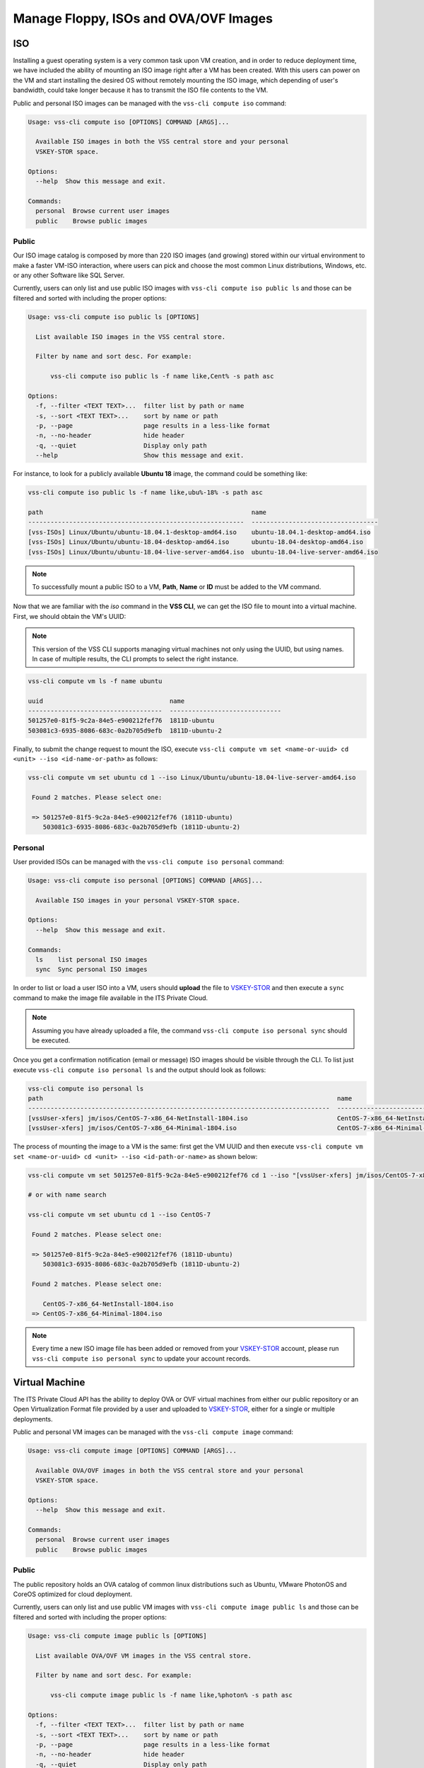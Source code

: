 .. _Images:

Manage Floppy, ISOs and OVA/OVF Images
======================================

ISO
---
Installing a guest operating system is a very common task upon VM creation,
and in order to reduce deployment time, we have included the ability of mounting an
ISO image right after a VM has been created. With this users can power on the VM and
start installing the desired OS without remotely mounting the ISO image, which
depending of user's bandwidth, could take longer because it has to transmit the ISO
file contents to the VM.


Public and personal ISO images can be managed with the ``vss-cli compute iso`` command:

.. code-block:: bash

    Usage: vss-cli compute iso [OPTIONS] COMMAND [ARGS]...

      Available ISO images in both the VSS central store and your personal
      VSKEY-STOR space.

    Options:
      --help  Show this message and exit.

    Commands:
      personal  Browse current user images
      public    Browse public images



Public
~~~~~~

Our ISO image catalog is composed by more than 220 ISO images (and growing) stored within
our virtual environment to make a faster VM-ISO interaction, where users can pick and
choose the most common Linux distributions, Windows, etc. or any other Software like SQL Server.

Currently, users can only list and use public ISO images with ``vss-cli compute iso public ls`` and
those can be filtered and sorted with including the proper options:

.. code-block:: bash

    Usage: vss-cli compute iso public ls [OPTIONS]

      List available ISO images in the VSS central store.

      Filter by name and sort desc. For example:

          vss-cli compute iso public ls -f name like,Cent% -s path asc

    Options:
      -f, --filter <TEXT TEXT>...  filter list by path or name
      -s, --sort <TEXT TEXT>...    sort by name or path
      -p, --page                   page results in a less-like format
      -n, --no-header              hide header
      -q, --quiet                  Display only path
      --help                       Show this message and exit.


For instance, to look for a publicly available **Ubuntu 18** image, the command could be something
like:


.. code-block:: bash

    vss-cli compute iso public ls -f name like,ubu%-18% -s path asc

    path                                                        name
    ----------------------------------------------------------  ----------------------------------
    [vss-ISOs] Linux/Ubuntu/ubuntu-18.04.1-desktop-amd64.iso    ubuntu-18.04.1-desktop-amd64.iso
    [vss-ISOs] Linux/Ubuntu/ubuntu-18.04-desktop-amd64.iso      ubuntu-18.04-desktop-amd64.iso
    [vss-ISOs] Linux/Ubuntu/ubuntu-18.04-live-server-amd64.iso  ubuntu-18.04-live-server-amd64.iso


.. note:: To successfully mount a public ISO to a VM, **Path**, **Name** or **ID**
    must be added to the VM command.

Now that we are familiar with the `iso` command in the **VSS CLI**, we can get the ISO file to
mount into a virtual machine. First, we should obtain the VM's UUID:

.. note:: This version of the VSS CLI supports managing virtual machines
    not only using the UUID, but using names. In case of multiple results,
    the CLI prompts to select the right instance.

.. code-block:: bash

    vss-cli compute vm ls -f name ubuntu

    uuid                                  name
    ------------------------------------  ------------------------------
    501257e0-81f5-9c2a-84e5-e900212fef76  1811D-ubuntu
    503081c3-6935-8086-683c-0a2b705d9efb  1811D-ubuntu-2


Finally, to submit the change request to mount the ISO, execute ``vss-cli compute vm set <name-or-uuid> cd <unit> --iso <id-name-or-path>``
as follows:

.. code-block:: bash

    vss-cli compute vm set ubuntu cd 1 --iso Linux/Ubuntu/ubuntu-18.04-live-server-amd64.iso

     Found 2 matches. Please select one:

     => 501257e0-81f5-9c2a-84e5-e900212fef76 (1811D-ubuntu)
        503081c3-6935-8086-683c-0a2b705d9efb (1811D-ubuntu-2)


Personal
~~~~~~~~

User provided ISOs can be managed with the ``vss-cli compute iso personal`` command:

.. code-block:: bash

    Usage: vss-cli compute iso personal [OPTIONS] COMMAND [ARGS]...

      Available ISO images in your personal VSKEY-STOR space.

    Options:
      --help  Show this message and exit.

    Commands:
      ls    list personal ISO images
      sync  Sync personal ISO images


In order to list or load a user ISO into a VM, users should **upload** the file to `VSKEY-STOR`_
and then execute a ``sync`` command to make the image file available in the ITS Private Cloud.

.. note:: Assuming you have already uploaded a file, the command
    ``vss-cli compute iso personal sync`` should be executed.

Once you get a confirmation notification (email or message) ISO images should be visible through the CLI.
To list just execute ``vss-cli compute iso personal ls`` and the output should look as follows:

.. code-block:: bash

    vss-cli compute iso personal ls
    path                                                                               name
    ---------------------------------------------------------------------------------  ---------------------------------------------------------
    [vssUser-xfers] jm/isos/CentOS-7-x86_64-NetInstall-1804.iso                        CentOS-7-x86_64-NetInstall-1804.iso
    [vssUser-xfers] jm/isos/CentOS-7-x86_64-Minimal-1804.iso                           CentOS-7-x86_64-Minimal-1804.iso


The process of mounting the image to a VM is the same: first get the VM UUID and then execute
``vss-cli compute vm set <name-or-uuid> cd <unit> --iso <id-path-or-name>`` as shown below:

.. code-block:: bash

    vss-cli compute vm set 501257e0-81f5-9c2a-84e5-e900212fef76 cd 1 --iso "[vssUser-xfers] jm/isos/CentOS-7-x86_64-NetInstall-1804.iso"

    # or with name search

    vss-cli compute vm set ubuntu cd 1 --iso CentOS-7

     Found 2 matches. Please select one:

     => 501257e0-81f5-9c2a-84e5-e900212fef76 (1811D-ubuntu)
        503081c3-6935-8086-683c-0a2b705d9efb (1811D-ubuntu-2)

     Found 2 matches. Please select one:

        CentOS-7-x86_64-NetInstall-1804.iso
     => CentOS-7-x86_64-Minimal-1804.iso


.. note:: Every time a new ISO image file has been added or removed from your `VSKEY-STOR`_ account,
     please run ``vss-cli compute iso personal sync`` to update your account records.

Virtual Machine
---------------

The ITS Private Cloud API has the ability to deploy OVA or OVF virtual machines from either our public repository or an
Open Virtualization Format file provided by a user and uploaded to `VSKEY-STOR`_, either for a
single or multiple deployments.

Public and personal VM images can be managed with the ``vss-cli compute image`` command:

.. code-block:: bash

    Usage: vss-cli compute image [OPTIONS] COMMAND [ARGS]...

      Available OVA/OVF images in both the VSS central store and your personal
      VSKEY-STOR space.

    Options:
      --help  Show this message and exit.

    Commands:
      personal  Browse current user images
      public    Browse public images


Public
~~~~~~
The public repository holds an OVA catalog of common linux distributions such as Ubuntu,
VMware PhotonOS and CoreOS optimized for cloud deployment.

Currently, users can only list and use public VM images with ``vss-cli compute image public ls`` and
those can be filtered and sorted with including the proper options:

.. code-block:: bash

    Usage: vss-cli compute image public ls [OPTIONS]

      List available OVA/OVF VM images in the VSS central store.

      Filter by name and sort desc. For example:

          vss-cli compute image public ls -f name like,%photon% -s path asc

    Options:
      -f, --filter <TEXT TEXT>...  filter list by path or name
      -s, --sort <TEXT TEXT>...    sort by name or path
      -p, --page                   page results in a less-like format
      -n, --no-header              hide header
      -q, --quiet                  Display only path
      --help                       Show this message and exit.

For instance, to look for a publicly available **Photon OS** image, the command could be something
like:

.. code-block:: bash

    vss-cli compute image public ls -f name like,%photon% -s path asc

    path                                                              name
    ----------------------------------------------------------------  ----------------------------------
    [vss-ISOs] VmImages/photon-os/photon-custom-hw11-2.0-304b817.ova  photon-custom-hw11-2.0-304b817.ova
    [vss-ISOs] VmImages/photon-os/photon-custom-hw13-2.0-304b817.ova  photon-custom-hw13-2.0-304b817.ova


.. note:: To successfully deploy a VM from a public VM image, **Path** should be added to the VM command.

For further instructions on how to deploy a virtual machine from image, please refer to
:doc:`Deploy Instance from Image <deploy-image>`.


Personal
~~~~~~~~

User provided VM images can be managed with the ``vss-cli compute image personal`` command:

.. code-block:: bash

    Usage: vss-cli compute image personal [OPTIONS] COMMAND [ARGS]...

      Available OVA/OVF VM images in your personal VSKEY-STOR space.

    Options:
      --help  Show this message and exit.

    Commands:
      ls    list personal OVA/OVF VM images
      sync  Sync personal OVA/OVF VM images


In order to deploy a VM from a provided VM image, users should **upload** the file to `VSKEY-STOR`_
and then execute a ``sync`` command to make the image file available in the ITS Private Cloud.

.. note:: Assuming you have already uploaded the OVA file or OVF+Disks (VMDKs), the command
    ``vss-cli compute image personal sync`` should be executed.

Once you get a confirmation notification (email or message) VM images should be visible through the CLI.
To list just execute ``vss-cli compute image personal ls`` and the output should look as follows:

.. code-block:: bash

    vss-cli compute image personal ls
    path                                                                                     name
    ---------------------------------------------------------------------------------------  ---------------------------------------
    [vssUser-xfers] jm/images/photon-custom-hw10-1.0-13c08b6-GA.ova                          photon-custom-hw10-1.0-13c08b6-GA.ova
    [vssUser-xfers] jm/images/CentOS_64-bit_vmx10.ova                                        CentOS_64-bit_vmx10.ova
    [vssUser-xfers] jm/images/graylog-2.1.2-1.ova                                            graylog-2.1.2-1.ova
    [vssUser-xfers] jm/images/wily-server-cloudimg-amd64.ova                                 wily-server-cloudimg-amd64.ova
    [vssUser-xfers] jm/images/photon-custom-hw10-1.0-13c08b6.ova                             photon-custom-hw10-1.0-13c08b6.ova

For further instructions on how to deploy a virtual machine from image, please refer to
:doc:`Deploy Instance from Image <deploy-image>`.

Floppy
------

In some operating systems, such as the most recent versions of Windows, you need to provide the
device drivers to properly recognize basic devices like the **VMXNET3** network adapter or
**Paravirtual SCSi controllers**. These drivers are provided by VMware and now, they are available
for you to use on demand by the ``floppy`` command ``vss-cli compute floppy``.

.. code-block:: bash

    Usage: vss-cli compute floppy [OPTIONS] COMMAND [ARGS]...

      Available floppy images in both the VSS central store and your personal
      VSKEY-STOR space.

    Options:
      --help  Show this message and exit.

    Commands:
      personal  Browse current user images
      public    Browse public images


Public
~~~~~~

Currently, users can only list and use public Floppy images with ``vss-cli compute floppy public ls`` and
those can be filtered and sorted with including the proper options:

.. code-block:: bash

    Usage: vss-cli compute floppy public ls [OPTIONS]

      List available Floppy images in the VSS central store.

      Filter by path or name path=<path> or name=<name>. For example:

          vss-cli compute floppy ls -f name like,pv% -s path asc

    Options:
      -f, --filter <TEXT TEXT>...  filter list by path or name
      -s, --sort TEXT              sort by name or path
      -p, --page                   page results in a less-like format
      -n, --no-header              hide header
      -q, --quiet                  Display only path
      --help                       Show this message and exit.


For instance, to look for a **Windows** drivers image, the command should be something
like:


.. code-block:: bash

    vss-cli compute floppy public ls -f name like,%Windows%

    path                                          name
    --------------------------------------------  ----------------------
    [] /vmimages/floppies/pvscsi-Windows2008.flp  pvscsi-Windows2008.flp
    [] /vmimages/floppies/pvscsi-Windows2003.flp  pvscsi-Windows2003.flp
    [] /vmimages/floppies/pvscsi-WindowsXP.flp    pvscsi-WindowsXP.flp

The process of mounting the image to a VM is the same: first get the VM UUID and then execute
``vss-cli compute vm set <name-or-uuid> floppy <unit> --image <path>`` as shown below:

.. code-block:: bash

    vss-cli compute vm set 501257e0-81f5-9c2a-84e5-e900212fef76 floppy 1 --image "[] /vmimages/floppies/pvscsi-Windows2008.flp"


Personal
~~~~~~~~
The ``floppy`` command resource also provides available ``.flp`` images from your `VSKEY-STOR`_ space,
so you are free to upload any custom floppy image and mount it to a Virtual Machine.

User provided VM images can be managed with the ``vss-cli compute floppy personal`` command:

.. code-block:: bash

    Usage: vss-cli compute floppy personal [OPTIONS] COMMAND [ARGS]...

      Available Floppy images in your personal VSKEY-STOR space.

    Options:
      --help  Show this message and exit.

    Commands:
      ls    list personal Floppy images
      sync  Sync personal Floppy images


In order to list or load a user Floppy into a VM, users should **upload** the file to `VSKEY-STOR`_
and then execute a ``sync`` command to make the image file available in the ITS Private Cloud.

.. note:: Assuming you have already uploaded a file, the command
    ``vss-cli compute floppy personal sync`` should be executed.

Once you get a confirmation notification (email or message) Floppy images should be visible through the CLI.
To list just execute ``vss-cli compute floppy personal ls`` and the output should look as follows:

.. code-block:: bash

    vss-cli compute floppy personal ls

    path                                    name
    --------------------------------------  ----------
    [vssUser-xfers] jm/floppies/pvscsi.flp  pvscsi.flp

The process of mounting the image to a VM is the same: first get the VM UUID and then
execute ``vss-cli compute vm set <name-or-uuid> floppy <unit> --image <path>`` as shown below:

.. code-block:: bash

    vss-cli compute vm set 501257e0-81f5-9c2a-84e5-e900212fef76 floppy 1 --image "[vssUser-xfers] jm/floppies/pvscsi.flp"

.. note:: Every time a new floppy image file has been added or removed from your `VSKEY-STOR`_ account,
     please run ``vss-cli compute floppy personal sync`` to update your account records.


.. _`VSKEY-STOR`: https://vskey-stor.eis.utoronto.ca
